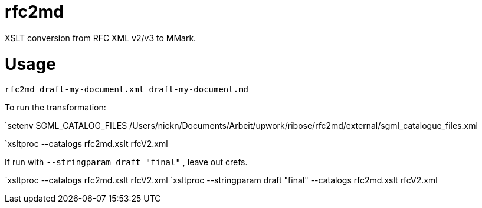 = rfc2md

XSLT conversion from RFC XML v2/v3 to MMark.

= Usage

[[app-listing]]
[source,sh]
----
rfc2md draft-my-document.xml draft-my-document.md
----


To run the transformation:

`setenv SGML_CATALOG_FILES /Users/nickn/Documents/Arbeit/upwork/ribose/rfc2md/external/sgml_catalogue_files.xml

`xsltproc --catalogs  rfc2md.xslt rfcV2.xml

If run with `--stringparam draft "final"` , leave out crefs.

`xsltproc --catalogs  rfc2md.xslt rfcV2.xml
`xsltproc --stringparam draft "final" --catalogs  rfc2md.xslt rfcV2.xml
